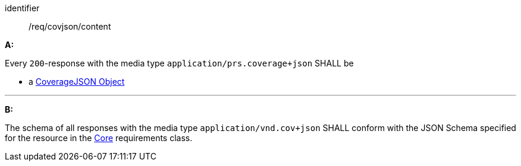 [[req_covjson_content]] 

[requirement]
====
[%metadata]
identifier:: /req/covjson/content

*A:* 

Every `200`-response with the media type `application/prs.coverage+json` SHALL be



* a link:https://www.w3.org/TR/covjson-overview/[CoverageJSON Object]



---

*B:* 

The schema of all responses with the media type `application/vnd.cov+json` SHALL conform with the JSON Schema specified for the resource in the <<rc_core,Core>> requirements class.

====
